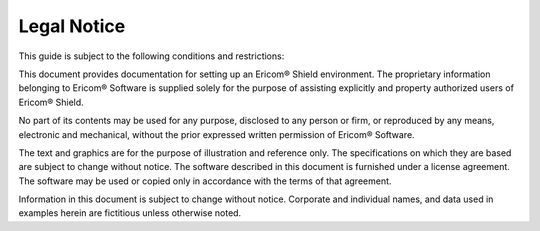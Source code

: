 ************
Legal Notice
************

This guide is subject to the following conditions and restrictions:

This document provides documentation for setting up an Ericom® Shield environment.
The proprietary information belonging to Ericom® Software is supplied solely for the purpose of assisting explicitly and property authorized users of Ericom® Shield.

No part of its contents may be used for any purpose, disclosed to any person or firm, or reproduced by any means, electronic and mechanical, without the prior expressed written permission of Ericom® Software.

The text and graphics are for the purpose of illustration and reference only. The specifications on which they are based are subject to change without notice.
The software described in this document is furnished under a license agreement. The software may be used or copied only in accordance with the terms of that agreement.

Information in this document is subject to change without notice. Corporate and individual names, and data used in examples herein are fictitious unless otherwise noted.

